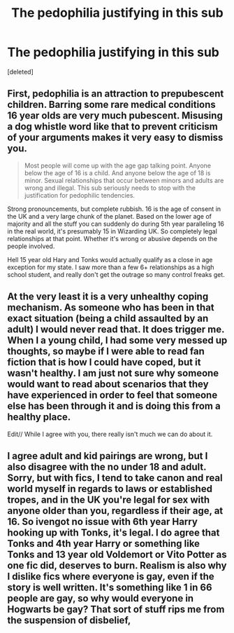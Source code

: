 #+TITLE: The pedophilia justifying in this sub

* The pedophilia justifying in this sub
:PROPERTIES:
:Score: 0
:DateUnix: 1603530501.0
:DateShort: 2020-Oct-24
:FlairText: Discussion
:END:
[deleted]


** First, pedophilia is an attraction to *prepubescent* children. Barring some rare medical conditions 16 year olds are very much pubescent. Misusing a dog whistle word like that to prevent criticism of your arguments makes it very easy to dismiss you.

#+begin_quote
  Most people will come up with the age gap talking point. Anyone below the age of 16 is a child. And anyone below the age of 18 is minor. Sexual relationships that occur between minors and adults are wrong and illegal. Thìs sub seriously needs to stop with the justification for pedophilic tendencies.
#+end_quote

Strong pronouncements, but complete rubbish. 16 is the age of consent in the UK and a very large chunk of the planet. Based on the lower age of majority and all the stuff you can suddenly do during 5th year paralleling 16 in the real world, it's presumably 15 in Wizarding UK. So completely legal relationships at that point. Whether it's wrong or abusive depends on the people involved.

Hell 15 year old Hary and Tonks would actually qualify as a close in age exception for my state. I saw more than a few 6+ relationships as a high school student, and really don't get the outrage so many control freaks get.
:PROPERTIES:
:Author: horrorshowjack
:Score: 3
:DateUnix: 1603565820.0
:DateShort: 2020-Oct-24
:END:


** At the very least it is a very unhealthy coping mechanism. As someone who has been in that exact situation (being a child assaulted by an adult) I would never read that. It does trigger me. When I a young child, I had some very messed up thoughts, so maybe if I were able to read fan fiction that is how I could have coped, but it wasn't healthy. I am just not sure why someone would want to read about scenarios that they have experienced in order to feel that someone else has been through it and is doing this from a healthy place.

Edit// While I agree with you, there really isn't much we can do about it.
:PROPERTIES:
:Author: Indefinite-Reality
:Score: 2
:DateUnix: 1603533062.0
:DateShort: 2020-Oct-24
:END:


** I agree adult and kid pairings are wrong, but I also disagree with the no under 18 and adult. Sorry, but with fics, I tend to take canon and real world myself in regards to laws or established tropes, and in the UK you're legal for sex with anyone older than you, regardless if their age, at 16. So ivengot no issue with 6th year Harry hooking up with Tonks, it's legal. I do agree that Tonks and 4th year Harry or something like Tonks and 13 year old Voldemort or Vito Potter as one fic did, deserves to burn. Realism is also why I dislike fics where everyone is gay, even if the story is well written. It's something like 1 in 66 people are gay, so why would everyone in Hogwarts be gay? That sort of stuff rips me from the suspension of disbelief,
:PROPERTIES:
:Author: DamianBill
:Score: 2
:DateUnix: 1603538112.0
:DateShort: 2020-Oct-24
:END:
